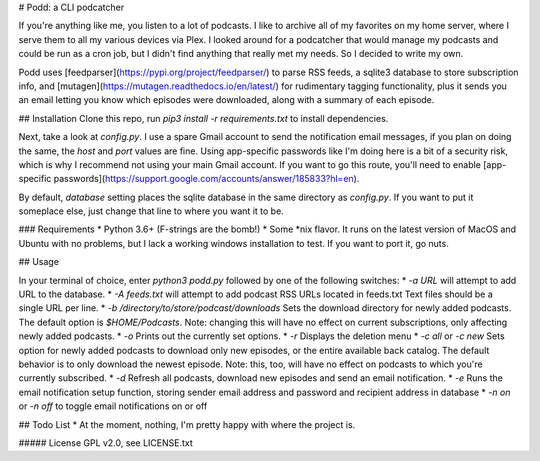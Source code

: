 # Podd: a CLI podcatcher

If you're anything like me, you listen to a lot of podcasts.  I like to archive all of my favorites on my home server, where I serve them to all my various devices via Plex.  I looked around for a podcatcher that would manage my podcasts and could be run as a cron job, but I didn't find anything that really met my needs.  So I decided to write my own.

Podd uses [feedparser](https://pypi.org/project/feedparser/) to parse RSS feeds, a sqlite3 database to store subscription info, 
and [mutagen](https://mutagen.readthedocs.io/en/latest/) for rudimentary tagging functionality, plus it sends you an email letting you know which episodes were downloaded, along with a summary of each episode.  

## Installation
Clone this repo, run `pip3 install -r requirements.txt` to install dependencies.

Next, take a look at `config.py`.  I use a spare Gmail account to send the notification email messages, if you plan on doing the same, the `host` and `port` values are fine.  Using app-specific passwords like I'm doing here is a bit of a security risk, which is why I recommend not using your main Gmail account.  If you want to go this route,  you'll need to enable [app-specific passwords](https://support.google.com/accounts/answer/185833?hl=en).

By default, `database` setting places the sqlite database in the same directory as `config.py`.  If you want to put it someplace else, just change that line to where you want it to be.

### Requirements
* Python 3.6+ (F-strings are the bomb!)
* Some *nix flavor.  It runs on the latest version of MacOS and Ubuntu with no problems, but I lack a working windows installation to test.  If you want to port it, go nuts.

## Usage

In your terminal of choice, enter `python3 podd.py` followed by one of the following switches:
* `-a URL` will attempt to add URL to the database.
* `-A feeds.txt` will attempt to add podcast RSS URLs located in feeds.txt  Text files should be a single URL per line.
* `-b /directory/to/store/podcast/downloads` Sets the download directory for newly added podcasts.  The default option is `$HOME/Podcasts`.  Note: changing this will have no effect on current subscriptions, only affecting newly added podcasts.
* `-o` Prints out the currently set options.
* `-r` Displays the deletion menu
* `-c all` or `-c new`  Sets option for newly added podcasts to download only new episodes, or the entire available back catalog.  The default behavior is to only download the newest episode.  Note: this, too, will have no effect on podcasts to which you're currently subscribed.
* `-d` Refresh all podcasts, download new episodes and send an email notification.
* `-e` Runs the email notification setup function, storing sender email address and password and recipient address in database
* `-n on` or `-n off` to toggle email notifications on or off

## Todo List
* At the moment, nothing, I'm pretty happy with where the project is.

##### License
GPL v2.0, see LICENSE.txt


